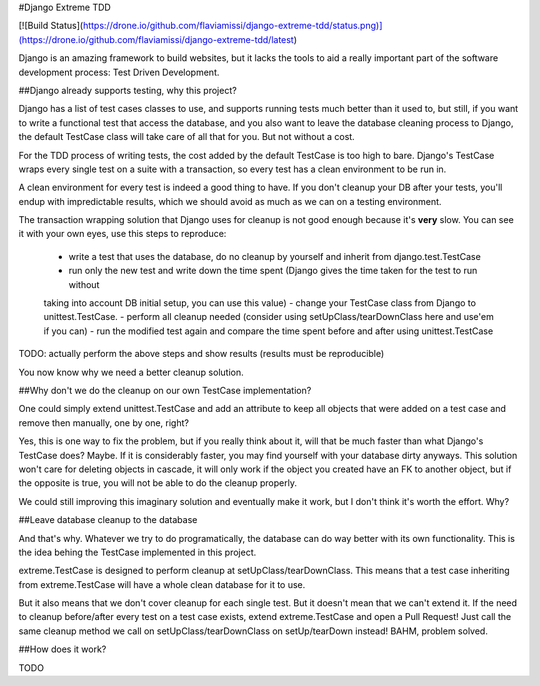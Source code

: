 #Django Extreme TDD

[![Build Status](https://drone.io/github.com/flaviamissi/django-extreme-tdd/status.png)](https://drone.io/github.com/flaviamissi/django-extreme-tdd/latest)

Django is an amazing framework to build websites, but it lacks the tools to aid a really important part of the
software development process: Test Driven Development.

##Django already supports testing, why this project?

Django has a list of test cases classes to use, and supports running tests much better than it used to,
but still, if you want to write a functional test that access the database, and you also want to leave
the database cleaning process to Django, the default TestCase class will take care of all that for you. But
not without a cost.

For the TDD process of writing tests, the cost added by the default TestCase is too high
to bare. Django's TestCase wraps every single test on a suite with a transaction, so every test has a clean
environment to be run in.

A clean environment for every test is indeed a good thing to have. If you don't cleanup your DB after your
tests, you'll endup with impredictable results, which we should avoid as much as we can on a testing environment.

The transaction wrapping solution that Django uses for cleanup is not good enough because it's **very** slow.
You can see it with your own eyes, use this steps to reproduce:

    - write a test that uses the database, do no cleanup by yourself and inherit from django.test.TestCase
    - run only the new test and write down the time spent (Django gives the time taken for the test to run without
    taking into account DB initial setup, you can use this value)
    - change your TestCase class from Django to unittest.TestCase.
    - perform all cleanup needed (consider using setUpClass/tearDownClass here and use'em if you can)
    - run the modified test again and compare the time spent before and after using unittest.TestCase

TODO: actually perform the above steps and show results (results must be reproducible)

You now know why we need a better cleanup solution.

##Why don't we do the cleanup on our own TestCase implementation?

One could simply extend unittest.TestCase and add an attribute to keep all objects
that were added on a test case and remove then manually, one by one, right?

Yes, this is one way to fix the problem, but if you really think about it, will that be much faster
than what Django's TestCase does? Maybe. If it is considerably faster, you may find yourself with
your database dirty anyways. This solution won't care for deleting objects in cascade, it will only
work if the object you created have an FK to another object, but if the opposite is true, you will not
be able to do the cleanup properly.

We could still improving this imaginary solution and eventually make it work, but I don't think it's worth the
effort. Why?

##Leave database cleanup to the database

And that's why. Whatever we try to do programatically, the database can do way better with its own functionality.
This is the idea behing the TestCase implemented in this project.

extreme.TestCase is designed to perform cleanup at setUpClass/tearDownClass. This means that a test case inheriting
from extreme.TestCase will have a whole clean database for it to use.

But it also means that we don't cover cleanup for each single test. But it doesn't mean that we can't extend it.
If the need to cleanup before/after every test on a test case exists, extend extreme.TestCase and open a Pull Request!
Just call the same cleanup method we call on setUpClass/tearDownClass on setUp/tearDown instead! BAHM, problem solved.

##How does it work?

TODO


